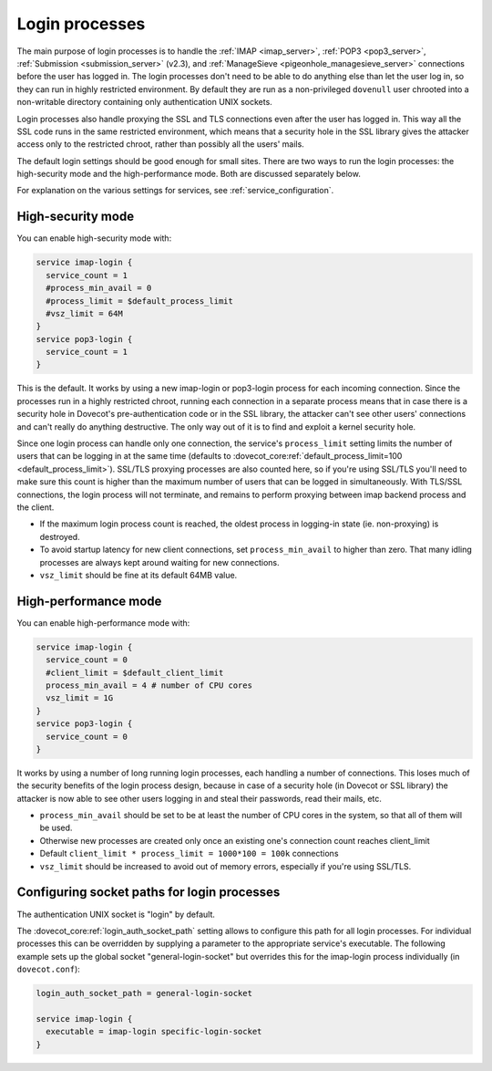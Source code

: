 .. _login_processes:

===============
Login processes
===============

The main purpose of login processes is to handle the :ref:`IMAP <imap_server>`, :ref:`POP3 <pop3_server>`,
:ref:`Submission <submission_server>` (v2.3), and :ref:`ManageSieve <pigeonhole_managesieve_server>` connections before the user
has logged in. The login processes don't need to be able to do anything else
than let the user log in, so they can run in highly restricted environment. By
default they are run as a non-privileged ``dovenull`` user chrooted into a
non-writable directory containing only authentication UNIX sockets.

Login processes also handle proxying the SSL and TLS connections even after the
user has logged in. This way all the SSL code runs in the same restricted
environment, which means that a security hole in the SSL library gives the
attacker access only to the restricted chroot, rather than possibly all the
users' mails.

The default login settings should be good enough for small sites. There are two
ways to run the login processes: the high-security mode and the
high-performance mode. Both are discussed separately below.

For explanation on the various settings for services, see
:ref:`service_configuration`.

High-security mode
==================

You can enable high-security mode with:

.. code-block:: none

 service imap-login {
   service_count = 1
   #process_min_avail = 0
   #process_limit = $default_process_limit
   #vsz_limit = 64M
 }
 service pop3-login {
   service_count = 1
 }

This is the default. It works by using a new imap-login or pop3-login process
for each incoming connection. Since the processes run in a highly restricted
chroot, running each connection in a separate process means that in case there
is a security hole in Dovecot's pre-authentication code or in the SSL library,
the attacker can't see other users' connections and can't really do anything
destructive. The only way out of it is to find and exploit a kernel security
hole.

Since one login process can handle only one connection, the service's
``process_limit`` setting limits the number of users that can be logging in at
the same time (defaults to
:dovecot_core:ref:`default_process_limit=100 <default_process_limit>`).
SSL/TLS proxying
processes are also counted here, so if you're using SSL/TLS you'll need to make
sure this count is higher than the maximum number of users that can be logged
in simultaneously. With TLS/SSL connections, the login process will not
terminate, and remains to perform proxying between imap backend process and the
client.

* If the maximum login process count is reached, the oldest process in
  logging-in state (ie. non-proxying) is destroyed.
* To avoid startup latency for new client connections, set
  ``process_min_avail`` to higher than zero. That many idling processes are
  always kept around waiting for new connections.
* ``vsz_limit`` should be fine at its default 64MB value.

High-performance mode
=====================

You can enable high-performance mode with:

.. code-block:: none

  service imap-login {
    service_count = 0
    #client_limit = $default_client_limit
    process_min_avail = 4 # number of CPU cores
    vsz_limit = 1G
  }
  service pop3-login {
    service_count = 0
  }

It works by using a number of long running login processes, each handling a
number of connections. This loses much of the security benefits of the login
process design, because in case of a security hole (in Dovecot or SSL library)
the attacker is now able to see other users logging in and steal their
passwords, read their mails, etc.

* ``process_min_avail`` should be set to be at least the number of CPU cores in
  the system, so that all of them will be used.
* Otherwise new processes are created only once an existing one's connection
  count reaches client_limit
* Default ``client_limit * process_limit = 1000*100 = 100k`` connections
* ``vsz_limit`` should be increased to avoid out of memory errors, especially
  if you're using SSL/TLS.

Configuring socket paths for login processes
============================================

The authentication UNIX socket is "login" by default.

The :dovecot_core:ref:`login_auth_socket_path` setting allows to configure this
path for all login processes. For individual processes this can be overridden
by supplying a parameter to the appropriate service's executable. The following
example sets up the global socket "general-login-socket" but overrides this for
the imap-login process individually (in ``dovecot.conf``):

.. code-block:: none

  login_auth_socket_path = general-login-socket

  service imap-login {
    executable = imap-login specific-login-socket
  }
